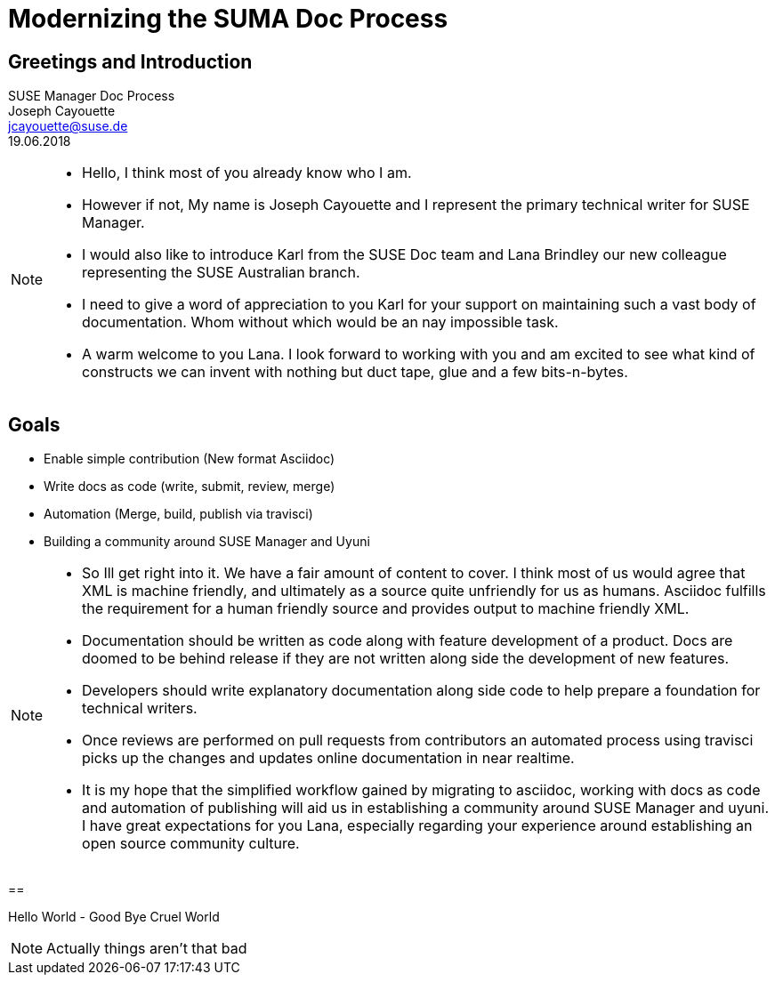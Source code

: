 :customcss: style.css
:revealjs_theme: suse
:revealjs_progress: true
:revealjs_slideNumber: true
:icons: font

[background-color="white"]
= Modernizing the SUMA Doc Process



== Greetings and Introduction

SUSE Manager Doc Process +
Joseph Cayouette +
jcayouette@suse.de +
19.06.2018 +

[NOTE.speaker]
--
* Hello, I think most of you already know who I am.
* However if not, My name is Joseph Cayouette and I represent the primary technical writer for SUSE Manager.
* I would also like to introduce Karl from the SUSE Doc team and Lana Brindley our new colleague representing the SUSE Australian branch.
* I need to give a word of appreciation to you Karl for your support on maintaining such a vast body of documentation.
Whom without which would be an nay impossible task.
* A warm welcome to you Lana.
I look forward to working with you and am excited to see what kind of constructs we can invent with nothing but duct tape, glue and a few bits-n-bytes.
--



== Goals

* Enable simple contribution (New format Asciidoc)
* Write docs as code (write, submit, review, merge)
* Automation (Merge, build, publish via travisci)
* Building a community around SUSE Manager and Uyuni

[NOTE.speaker]
--
* So Ill get right into it. We have a fair amount of content to cover.
I think most of us would agree that XML is machine friendly, and ultimately as a source quite unfriendly for us as humans.
Asciidoc fulfills the requirement for a human friendly source and provides output to machine friendly XML.
* Documentation should be written as code along with feature development of a product.
Docs are doomed to be behind release if they are not written along side the development of new features.
* Developers should write explanatory documentation along side code to help prepare a foundation for technical writers.
* Once reviews are performed on pull requests from contributors an automated process using travisci picks up the changes and updates online documentation in near realtime.
* It is my hope that the simplified workflow gained by migrating to asciidoc, working with docs as code and automation of publishing will aid us in establishing a community around SUSE Manager and uyuni.
I have great expectations for you Lana, especially regarding your experience around establishing an open source community culture.
--



==

Hello World - Good Bye Cruel World

[NOTE.speaker]
--
Actually things aren't that bad
--
